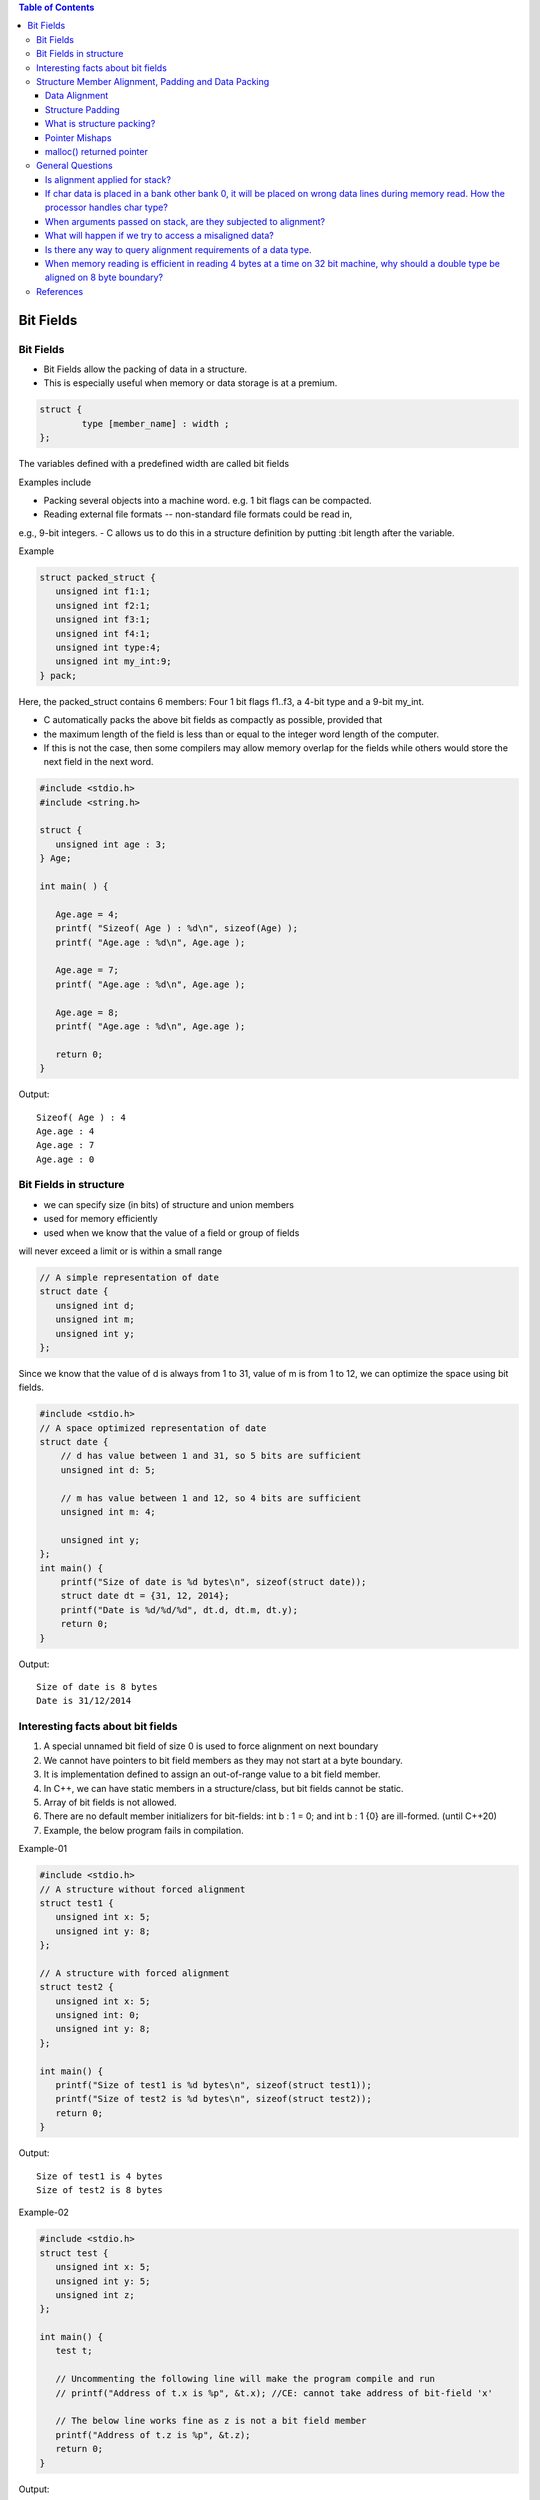 
.. contents:: Table of Contents


Bit Fields
==========

Bit Fields
----------

- Bit Fields allow the packing of data in a structure. 
- This is especially useful when memory or data storage is at a premium. 

.. code:: cpp

	struct {
		type [member_name] : width ;
	};

The variables defined with a predefined width are called bit fields

Examples include

- Packing several objects into a machine word. e.g. 1 bit flags can be compacted.
- Reading external file formats -- non-standard file formats could be read in, 
e.g., 9-bit integers.
- C allows us to do this in a structure definition by putting :bit length after the variable. 

Example

.. code:: cpp

	struct packed_struct {
	   unsigned int f1:1;
	   unsigned int f2:1;
	   unsigned int f3:1;
	   unsigned int f4:1;
	   unsigned int type:4;
	   unsigned int my_int:9;
	} pack;

Here, the packed_struct contains 6 members: Four 1 bit flags f1..f3, a 4-bit type and a 9-bit my_int.

- C automatically packs the above bit fields as compactly as possible, provided that 
- the maximum length of the field is less than or equal to the integer word length of the computer. 
- If this is not the case, then some compilers may allow memory overlap for the fields while others would store the next field in the next word.

.. code:: cpp

	#include <stdio.h>
	#include <string.h>

	struct {
	   unsigned int age : 3;
	} Age;

	int main( ) {

	   Age.age = 4;
	   printf( "Sizeof( Age ) : %d\n", sizeof(Age) );
	   printf( "Age.age : %d\n", Age.age );

	   Age.age = 7;
	   printf( "Age.age : %d\n", Age.age );

	   Age.age = 8;
	   printf( "Age.age : %d\n", Age.age );

	   return 0;
	}

Output::

	Sizeof( Age ) : 4
	Age.age : 4
	Age.age : 7
	Age.age : 0

Bit Fields in structure
-----------------------

- we can specify size (in bits) of structure and union members
- used for memory efficiently
- used when we know that the value of a field or group of fields
will never exceed a limit or is within a small range

.. code:: cpp

	// A simple representation of date
	struct date {
	   unsigned int d;
	   unsigned int m;
	   unsigned int y;
	};

Since we know that the value of d is always from 1 to 31, 
value of m is from 1 to 12, we can optimize the space using bit fields.


.. code:: cpp

    #include <stdio.h> 
    // A space optimized representation of date
    struct date {
        // d has value between 1 and 31, so 5 bits are sufficient
        unsigned int d: 5;
        
        // m has value between 1 and 12, so 4 bits are sufficient
        unsigned int m: 4;
        
        unsigned int y;
    };
    int main() {
        printf("Size of date is %d bytes\n", sizeof(struct date));
        struct date dt = {31, 12, 2014};
        printf("Date is %d/%d/%d", dt.d, dt.m, dt.y);
        return 0;
    }

Output::

	Size of date is 8 bytes
	Date is 31/12/2014

Interesting facts about bit fields
----------------------------------

#. A special unnamed bit field of size 0 is used to force alignment on next boundary
#. We cannot have pointers to bit field members as they may not start at a byte boundary.
#. It is implementation defined to assign an out-of-range value to a bit field member.
#. In C++, we can have static members in a structure/class, but bit fields cannot be static.
#. Array of bit fields is not allowed. 
#. There are no default member initializers for bit-fields: int b : 1 = 0; and int b : 1 {0} are ill-formed. (until C++20)
#. Example, the below program fails in compilation.

Example-01

.. code:: cpp

	#include <stdio.h>
	// A structure without forced alignment
	struct test1 {
	   unsigned int x: 5;
	   unsigned int y: 8;
	};
	 
	// A structure with forced alignment
	struct test2 {
	   unsigned int x: 5;
	   unsigned int: 0;
	   unsigned int y: 8;
	};
	 
	int main() {
	   printf("Size of test1 is %d bytes\n", sizeof(struct test1));
	   printf("Size of test2 is %d bytes\n", sizeof(struct test2));
	   return 0;
	}

Output::

	Size of test1 is 4 bytes
	Size of test2 is 8 bytes
	

Example-02

.. code:: cpp

	#include <stdio.h>
	struct test {
	   unsigned int x: 5;
	   unsigned int y: 5;
	   unsigned int z;
	};

	int main() {
	   test t;
	 
	   // Uncommenting the following line will make the program compile and run
	   // printf("Address of t.x is %p", &t.x); //CE: cannot take address of bit-field 'x'
	 
	   // The below line works fine as z is not a bit field member
	   printf("Address of t.z is %p", &t.z);
	   return 0;
	}

Output::
 
	Address of t.z is 0x7ffcc3513c54

Example-03

.. code:: cpp

	#include <stdio.h>
	struct test {
	   unsigned int x: 2;
	   unsigned int y: 2;
	   unsigned int z: 2;
	};

	int main() {
	   test t;
	   t.x = 5;
	   printf("%d", t.x);
	   return 0;
	}

Output::

	1
	
Example-04

.. code:: cpp

	#include <stdio.h>
	struct test1 {
	   static unsigned int x;
	};

	// But below C++ program fails in compilation as bit fields cannot be static
	struct test2 {
	   static unsigned int x: 5;	//CE: static member 'x' cannot be a bit-field
	};

	int main()  {  
	    return 0;
	}

Example-05

.. code:: cpp

	#include <stdio.h>

	struct test2 {
	   unsigned int x[10]: 5; //In C, CE: bit-field 'x' has invalid type
			//In C++, CE: function definition does not declare parameters
	};
	int main()  {  
	    return 0;
	}

Structure Member Alignment, Padding and Data Packing
----------------------------------------------------

Data Alignment
^^^^^^^^^^^^^^

- A processor will have processing word length as that of data bus size
- On a 32 bit machine, the processing word size will be 4 bytes

- The memory addressing still be sequential 
	- If bank 0 occupies an address X, bank 1, bank 2 and bank 3 will be at (X + 1), (X + 2) and (X + 3) addresses
	- If an integer of 4 bytes is allocated on X address (X is multiple of 4), 
  the processor needs only one memory cycle to read entire integer. 

- if the integer is allocated at an address other than multiple of 4, it spans across two rows of the banks
	- Such an integer requires two memory read cycle to fetch the data

- data alignment deals with the way the data stored in these banks

Example,
the natural alignment of int on 32-bit machine is 4 bytes.
When a data type is naturally aligned, the CPU fetches it in minimum read cycles.
 
Structure Padding
^^^^^^^^^^^^^^^^^

- Structures are used as data pack
- It doesn’t provide any data encapsulation or data hiding features (C++ is an exception)
- Because of the alignment requirements of various data types, every member of structure should be naturally aligned 
- The members of structure allocated sequentially increasing order. 
- To Reduce Padding : programmer should declare the structure members in their increasing/decreasing order of size
A-4
B-8
C-16 X
C-24
D-16

What is structure packing?
^^^^^^^^^^^^^^^^^^^^^^^^^^

- Sometimes it is mandatory to avoid padded bytes among the members of structure
  For example, reading contents of ELF file header or BMP or JPEG file header
- Need to define a structure similar to that of the header layout and map it.
- care should be exercised in accessing such members
- reading byte by byte is an option to avoid misaligned exceptions
- There will be hit on performance
- Most of the compilers provide non standard extensions to switch off
  - the default padding like pragmas or command line switches

Pointer Mishaps
^^^^^^^^^^^^^^^

- There is possibility of potential error while dealing with pointer arithmetic example, dereferencing a generic pointer (void \*) can cause misaligned exception,
	- Deferencing a generic pointer (not safe)
	- There is no guarantee that pGeneric is integer aligned
	- \*(int \*)pGeneric;
- If the pointer pGeneric is not aligned as per the requirements of casted data type, there is possibility to get misaligned exception.	
- few processors will not have the last two bits of address decoding, and there is no way to access misaligned address.	
- The processor generates misaligned exception, if the programmer tries to access such address.	

malloc() returned pointer
^^^^^^^^^^^^^^^^^^^^^^^^^

| pointer returned by malloc() is void *
| can be converted to any data type as per the need of programmer
| malloc() should return a pointer that is aligned to maximum size of primitive data types
| It is usually aligned to 8 byte boundary on 32 bit machines
| Object File Alignment, Section Alignment, Page Alignment These are specific to operating system implementer 

General Questions
------------------

Is alignment applied for stack?
^^^^^^^^^^^^^^^^^^^^^^^^^^^^^^^

| Yes. The stack is also memory. 
| Generally, the processor won’t check stack alignment, 
| it is the programmer’s responsibility to ensure proper alignment of stack memory. 
| Any misalignment will cause run time surprises.
| Example, 
| if the processor word length is 32 bit, stack pointer also should be aligned to be multiple of 4 bytes.


If char data is placed in a bank other bank 0, it will be placed on wrong data lines during memory read. How the processor handles char type?
^^^^^^^^^^^^^^^^^^^^^^^^^^^^^^^^^^^^^^^^^^^

Usually, the processor will recognize the data type based on instruction

Depending on the bank it is stored, the processor shifts the byte onto least significant data lines.


When arguments passed on stack, are they subjected to alignment?
^^^^^^^^^^^^^^^^^^^^^^^^^^^^^^^^^^^^^^^^^^^^^^^^^^^^^^^^^^^^^^^^

Yes. The compiler helps programmer in making proper alignment.
example, if a 16-bit value is pushed onto a 32-bit wide stack, the value is automatically padded with zeros out to 32 bits

.. code:: cpp

	void argument_alignment_check( char c1, char c2 ) {
	   // Considering downward stack
	   // (on upward stack the output will be negative)
	   printf("Displacement %d\n", (int)&c2 - (int)&c1);
	}

The output will be 4 on a 32 bit machine. 
It is because each character occupies 4 bytes due to alignment requirements.

What will happen if we try to access a misaligned data?
^^^^^^^^^^^^^^^^^^^^^^^^^^^^^^^^^^^^^^^^^^^^^^^^^^^^^^^

| It depends on processor architecture
| If the access is misaligned, the processor automatically issues sufficient memory read cycles and packs the data properly onto the data bus
| few processors will not have last two address lines, which means there is no-way to access odd byte boundary

Is there any way to query alignment requirements of a data type.
^^^^^^^^^^^^^^^^^^^^^^^^^^^^^^^^^^^^^^^^^^^^^^^^^^^^^^^^^^^^^^^^

Yes. Compilers provide non standard extensions for such needs

example, __alignof() in Visual Studio helps in getting the alignment requirements of data type


When memory reading is efficient in reading 4 bytes at a time on 32 bit machine, why should a double type be aligned on 8 byte boundary?
^^^^^^^^^^^^^^^^^^^^^^^^^^^^^^^^^^^^^^^^^^^^^^^^^^^^^^^^^^^^^^^^^^^^^^^^^^^^^^^^^^^^^^^^^^^^^^^^^^^^^^^^^^^^^^^^^^^^^^^^

- most of the processors will have math co-processor, called Floating Point Unit (FPU)
- Any floating point operation in the code will be translated into FPU instructions. 
- The main processor is nothing to do with floating point execution. 
- All this will be done behind the scenes.
- As per standard, double type will occupy 8 bytes. 
- And, every floating point operation performed in FPU will be of 64 bit length. 
- Even float types will be promoted to 64 bit prior to execution.
- the address decoding will be different for double types (which is expected to be on 8 byte boundary)
- It means, the address decoding circuits of floating point unit will not have last 3 pins

Answers::

	sizeof(structa_t) = 4
	sizeof(structb_t) = 8
	sizeof(structc_t) = 24
	sizeof(structd_t) = 16

References
----------

| https://www.geeksforgeeks.org/bit-fields-c/
| https://en.cppreference.com/w/cpp/language/bit_field



